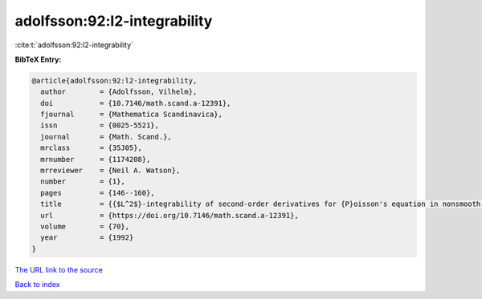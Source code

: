 adolfsson:92:l2-integrability
=============================

:cite:t:`adolfsson:92:l2-integrability`

**BibTeX Entry:**

.. code-block:: bibtex

   @article{adolfsson:92:l2-integrability,
     author        = {Adolfsson, Vilhelm},
     doi           = {10.7146/math.scand.a-12391},
     fjournal      = {Mathematica Scandinavica},
     issn          = {0025-5521},
     journal       = {Math. Scand.},
     mrclass       = {35J05},
     mrnumber      = {1174208},
     mrreviewer    = {Neil A. Watson},
     number        = {1},
     pages         = {146--160},
     title         = {{$L^2$}-integrability of second-order derivatives for {P}oisson's equation in nonsmooth domains},
     url           = {https://doi.org/10.7146/math.scand.a-12391},
     volume        = {70},
     year          = {1992}
   }
`The URL link to the source <https://doi.org/10.7146/math.scand.a-12391>`_


`Back to index <../By-Cite-Keys.html>`_
